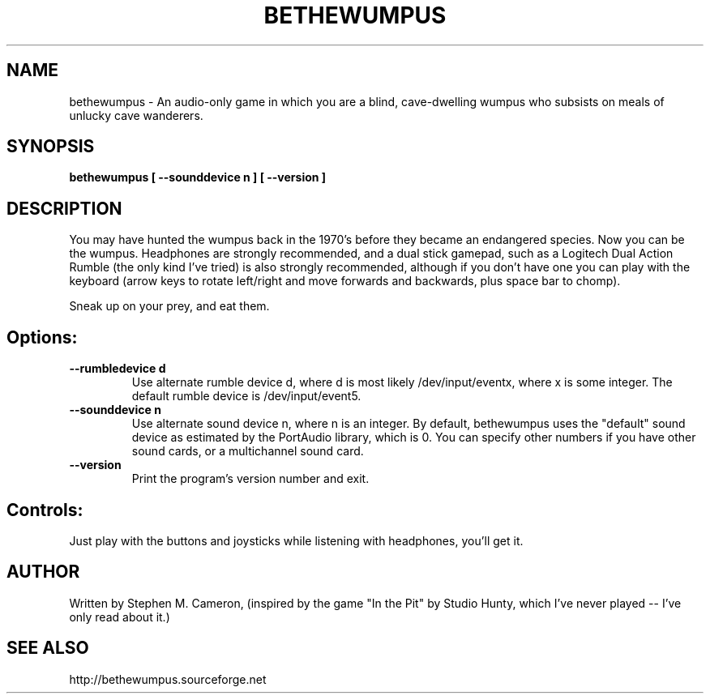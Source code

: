 .TH BETHEWUMPUS "6" "May 2007" "bethewumpus" "Games"
.SH NAME
bethewumpus \- An audio-only game in which you are a blind, 
cave-dwelling wumpus who subsists on meals of unlucky cave
wanderers.
.SH SYNOPSIS
.B bethewumpus [ --sounddevice n ] [ --version ]
.SH DESCRIPTION
.\" Add any additional description here
.PP
You may have hunted the wumpus back in the 1970's 
before they became an endangered species.  Now you
can be the wumpus.  Headphones are strongly recommended,
and a dual stick gamepad, such as a Logitech Dual Action
Rumble (the only kind I've tried) is also strongly
recommended, although if you don't have one you can play
with the keyboard (arrow keys to rotate left/right and
move forwards and backwards, plus space bar to chomp).  
.PP 
Sneak up on your prey, and eat them.
.SH Options:
.TP
\fB\--rumbledevice d\fR
Use alternate rumble device d, where d is most likely /dev/input/eventx,
where x is some integer.  The default rumble device is /dev/input/event5.
.TP
\fB\--sounddevice n\fR
Use alternate sound device n, where n is an integer.  
By default, bethewumpus uses the "default" sound device as 
estimated by the PortAudio library, which is 0.  
You can specify other numbers if you have other sound cards, or
a multichannel sound card.
.TP
\fB\--version\fR
Print the program's version number and exit.
.SH Controls:
.PP 
Just play with the buttons and joysticks while listening with
headphones, you'll get it.
.SH AUTHOR
Written by Stephen M. Cameron, (inspired by the game "In the Pit" by Studio Hunty,
which I've never played -- I've only read about it.)
.SH SEE ALSO
http://bethewumpus.sourceforge.net 
.br
